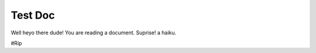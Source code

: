 ######
Test Doc
######

Well heyo there dude!
You are reading a document.
Suprise! a haiku.

#Rip